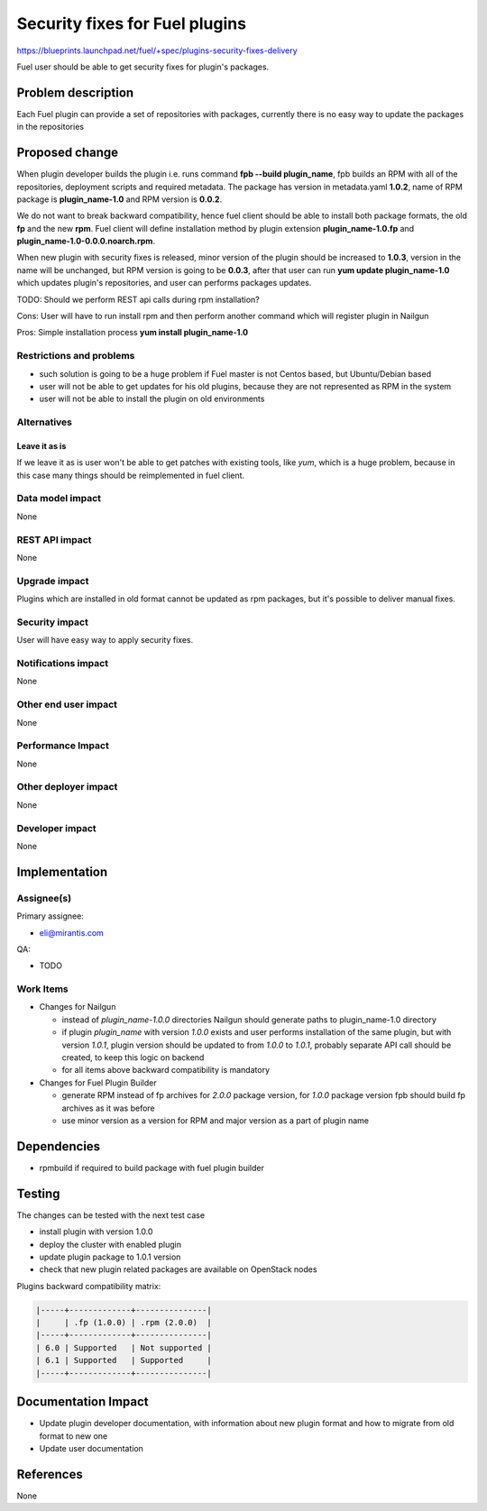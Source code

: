 ..
 This work is licensed under a Creative Commons Attribution 3.0 Unported
 License.

 http://creativecommons.org/licenses/by/3.0/legalcode

===============================
Security fixes for Fuel plugins
===============================

https://blueprints.launchpad.net/fuel/+spec/plugins-security-fixes-delivery

Fuel user should be able to get security fixes for plugin's packages.


Problem description
===================

Each Fuel plugin can provide a set of repositories with packages,
currently there is no easy way to update the packages in the repositories


Proposed change
===============

When plugin developer builds the plugin i.e. runs command
**fpb --build plugin_name**, fpb builds an RPM with all of the
repositories, deployment scripts and required metadata. The package
has version in metadata.yaml **1.0.2**, name of RPM package is
**plugin_name-1.0** and RPM version is **0.0.2**.

We do not want to break backward compatibility, hence fuel client
should be able to install both package formats, the old **fp** and
the new **rpm**. Fuel client will define installation method by
plugin extension **plugin_name-1.0.fp** and
**plugin_name-1.0-0.0.0.noarch.rpm**.

When new plugin with security fixes is released, minor version of the
plugin should be increased to **1.0.3**, version in the name will be
unchanged, but RPM version is going to be **0.0.3**, after that user
can run **yum update plugin_name-1.0** which updates plugin's repositories,
and user can performs packages updates.

TODO: Should we perform REST api calls during rpm
installation?

Cons: User will have to run install rpm and then perform another
command which will register plugin in Nailgun

Pros: Simple installation process **yum install plugin_name-1.0**

Restrictions and problems
-------------------------

* such solution is going to be a huge problem if Fuel master is not
  Centos based, but Ubuntu/Debian based

* user will not be able to get updates for his old plugins, because they
  are not represented as RPM in the system

* user will not be able to install the plugin on old environments


Alternatives
------------

Leave it as is
^^^^^^^^^^^^^^

If we leave it as is user won't be able to get patches with existing tools,
like `yum`, which is a huge problem, because in this case many things should
be reimplemented in fuel client.

Data model impact
-----------------

None


REST API impact
---------------

None


Upgrade impact
--------------

Plugins which are installed in old format cannot be updated as rpm packages,
but it's possible to deliver manual fixes.

Security impact
---------------

User will have easy way to apply security fixes.


Notifications impact
--------------------

None


Other end user impact
---------------------

None

Performance Impact
------------------

None

Other deployer impact
---------------------

None

Developer impact
----------------

None


Implementation
==============

Assignee(s)
-----------

Primary assignee:

* eli@mirantis.com

QA:

* TODO


Work Items
----------

* Changes for Nailgun

  * instead of `plugin_name-1.0.0` directories Nailgun
    should generate paths to plugin_name-1.0 directory

  * if plugin `plugin_name` with version `1.0.0` exists and
    user performs installation of the same plugin, but with
    version `1.0.1`, plugin version should be updated to from
    `1.0.0` to `1.0.1`, probably separate API call should
    be created, to keep this logic on backend

  * for all items above backward compatibility is mandatory

* Changes for Fuel Plugin Builder

  * generate RPM instead of fp archives for `2.0.0` package version,
    for `1.0.0` package version fpb should build fp archives as it
    was before

  * use minor version as a version for RPM
    and major version as a part of plugin name

Dependencies
============

* rpmbuild if required to build package with fuel plugin builder

Testing
=======

The changes can be tested with the next test case

* install plugin with version 1.0.0

* deploy the cluster with enabled plugin

* update plugin package to 1.0.1 version

* check that new plugin related packages are available on OpenStack nodes

Plugins backward compatibility matrix:

.. code::

    |-----+-------------+---------------|
    |     | .fp (1.0.0) | .rpm (2.0.0)  |
    |-----+-------------+---------------|
    | 6.0 | Supported   | Not supported |
    | 6.1 | Supported   | Supported     |
    |-----+-------------+---------------|

Documentation Impact
====================

* Update plugin developer documentation, with information about new plugin
  format and how to migrate from old format to new one

* Update user documentation

References
==========

None
